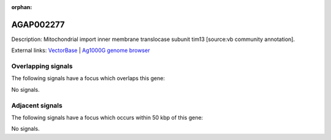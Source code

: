 :orphan:

AGAP002277
=============





Description: Mitochondrial import inner membrane translocase subunit tim13 [source:vb community annotation].

External links:
`VectorBase <https://www.vectorbase.org/Anopheles_gambiae/Gene/Summary?g=AGAP002277>`_ |
`Ag1000G genome browser <https://www.malariagen.net/apps/ag1000g/phase1-AR3/index.html?genome_region=2R:18513323-18514158#genomebrowser>`_

Overlapping signals
-------------------

The following signals have a focus which overlaps this gene:



No signals.



Adjacent signals
----------------

The following signals have a focus which occurs within 50 kbp of this gene:



No signals.


